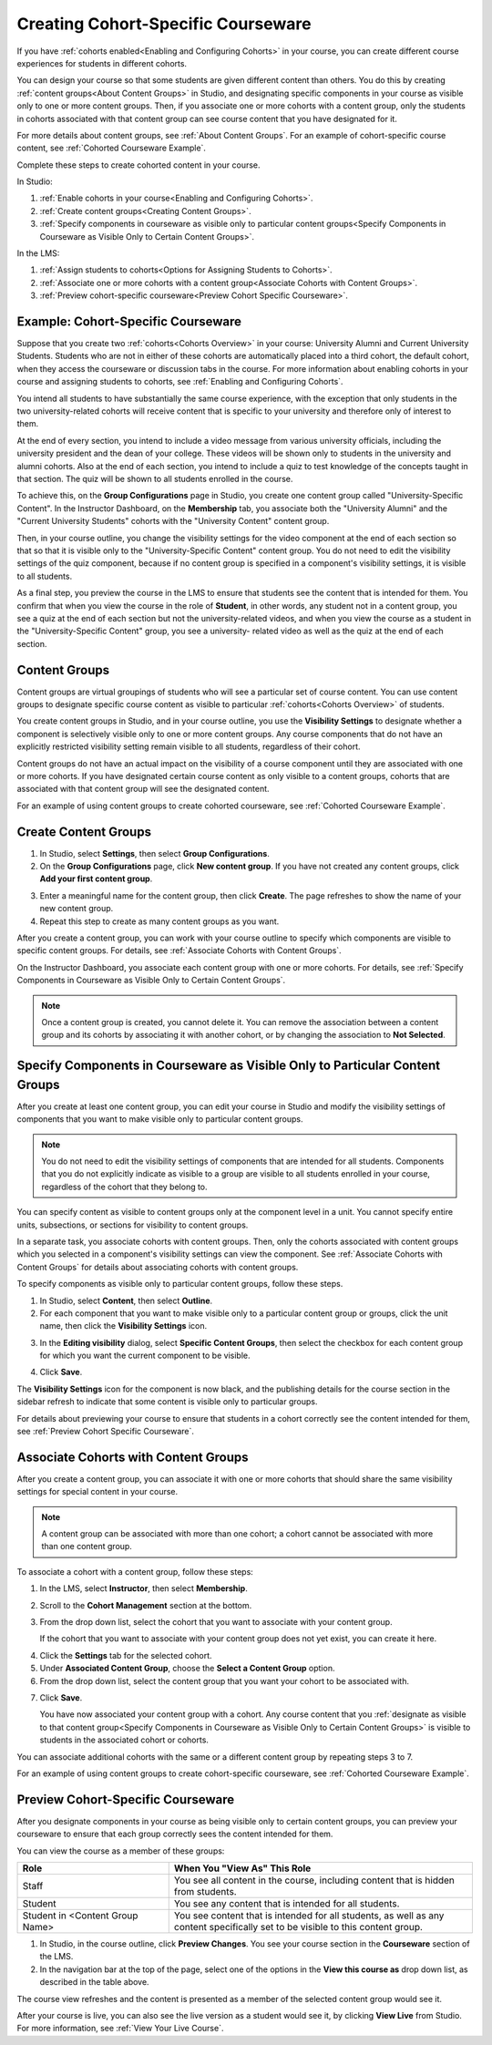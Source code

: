 .. _Cohorted Courseware Overview:


###################################
Creating Cohort-Specific Courseware
###################################

If you have :ref:`cohorts enabled<Enabling and Configuring Cohorts>` in your
course, you can create different course experiences for students in different
cohorts. 

You can design your course so that some students are given different content
than others. You do this by creating :ref:`content groups<About Content Groups>`
in Studio, and designating specific components in your course as visible only to
one or more content groups. Then, if you associate one or more cohorts with a
content group, only the students in cohorts associated with that content group
can see course content that you have designated for it.

For more details about content groups, see :ref:`About Content Groups`. For an
example of cohort-specific course content, see :ref:`Cohorted Courseware
Example`.


Complete these steps to create cohorted content in your course. 

In Studio:

#. :ref:`Enable cohorts in your course<Enabling and Configuring Cohorts>`.
#. :ref:`Create content groups<Creating Content Groups>`. 
#. :ref:`Specify components in courseware as visible only to particular content
   groups<Specify Components in Courseware as Visible Only to Certain Content
   Groups>`.
     
In the LMS: 

#. :ref:`Assign students to cohorts<Options for Assigning Students to Cohorts>`.  
#. :ref:`Associate one or more cohorts with a content group<Associate Cohorts
   with Content Groups>`.
#. :ref:`Preview cohort-specific courseware<Preview Cohort Specific Courseware>`.


.. _Cohorted Courseware Example:

***********************************
Example: Cohort-Specific Courseware
***********************************

Suppose that you create two :ref:`cohorts<Cohorts Overview>` in your course: University Alumni and
Current University Students. Students who are not in either of these cohorts are
automatically placed into a third cohort, the default cohort, when they access
the courseware or discussion tabs in the course. For more information about
enabling cohorts in your course and assigning students to cohorts, see
:ref:`Enabling and Configuring Cohorts`.

You intend all students to have substantially the same course experience, with
the exception that only students in the two university-related cohorts will
receive content that is specific to your university and therefore only of
interest to them.

At the end of every section, you intend to include a video message from various
university officials, including the university president and the dean of your
college. These videos will be shown only to students in the university and
alumni cohorts. Also at the end of each section, you intend to include a quiz to
test knowledge of the concepts taught in that section. The quiz will be shown to
all students enrolled in the course.

To achieve this, on the **Group Configurations** page in Studio, you create one
content group called "University-Specific Content". In the Instructor Dashboard,
on the **Membership** tab, you associate both the "University Alumni" and the
"Current University Students" cohorts with the "University Content" content
group.

Then, in your course outline, you change the visibility settings for the video
component at the end of each section so that so that it is visible only to the
"University-Specific Content" content group. You do not need to edit the
visibility settings of the quiz component, because if no content group is
specified in a component's visibility settings, it is visible to all students.

As a final step, you preview the course in the LMS to ensure that students see
the content that is intended for them. You confirm that when you view the course
in the role of **Student**, in other words, any student not in a content group,
you see a quiz at the end of each section but not the university-related videos,
and when you view the course as a student in the "University-Specific Content"
group, you see a university- related video as well as the quiz at the end of
each section.


.. _About Content Groups:

**************
Content Groups
**************

Content groups are virtual groupings of students who will see a particular set
of course content. You can use content groups to designate specific course
content as visible to particular :ref:`cohorts<Cohorts Overview>` of students. 

You create content groups in Studio, and in your course outline, you use the
**Visibility Settings** to designate whether a component is selectively visible
only to one or more content groups. Any course components that do not have an
explicitly restricted visibility setting remain visible to all students,
regardless of their cohort.

Content groups do not have an actual impact on the visibility of a course
component until they are associated with one or more cohorts. If you have
designated certain course content as only visible to a content groups, cohorts
that are associated with that content group will see the designated content.

For an example of using content groups to create cohorted courseware, see
:ref:`Cohorted Courseware Example`.


.. _Creating Content Groups:

*********************
Create Content Groups
*********************

#. In Studio, select **Settings**, then select **Group Configurations**.
 
#. On the **Group Configurations** page, click **New content group**. If you
   have not created any content groups, click **Add your first content
   group**.
   
.. image:: ../Images/Cohorts_AddContentGroup.png
 :width: 600
 :alt: Button on Group Configurations page for adding first content group

3. Enter a meaningful name for the content group, then click **Create**.
   The page refreshes to show the name of your new content group.
#. Repeat this step to create as many content groups as you want.

After you create a content group, you can work with your course outline to
specify which components are visible to specific content groups. For details,
see :ref:`Associate Cohorts with Content Groups`.

On the Instructor Dashboard, you associate each content group with one or more
cohorts. For details, see :ref:`Specify Components in Courseware as Visible Only
to Certain Content Groups`.

.. note:: Once a content group is created, you cannot delete it. You can
   remove the association between a content group and its cohorts by associating
   it with another cohort, or by changing the association to **Not Selected**.


.. _Specify Components in Courseware as Visible Only to Certain Content Groups:

*****************************************************************************
Specify Components in Courseware as Visible Only to Particular Content Groups
*****************************************************************************

After you create at least one content group, you can edit your course in Studio
and modify the visibility settings of components that you want to make visible only to particular content groups. 

.. note:: You do not need to edit the visibility settings of components that are
   intended for all students. Components that you do not explicitly indicate as
   visible to a group are visible to all students enrolled in your course,
   regardless of the cohort that they belong to.

You can specify content as visible to content groups only at the component level
in a unit. You cannot specify entire units, subsections, or sections for
visibility to content groups.

In a separate task, you associate cohorts with content groups. Then, only the
cohorts associated with content groups which you selected in a component's
visibility settings can view the component. See :ref:`Associate Cohorts with
Content Groups` for details about associating cohorts with content groups.

To specify components as visible only to particular content groups, follow these steps.

#. In Studio, select **Content**, then select **Outline**. 
   
#. For each component that you want to make visible only to a particular
   content group or groups, click the unit name, then click the **Visibility
   Settings** icon.

.. image:: ../Images/Cohorts_VisibilitySettingInUnit.png
  :alt: Screen capture of unit in course outline with visibility setting icon highlighted 

3. In the **Editing visibility** dialog, select **Specific Content Groups**,
   then select the checkbox for each content group for which you want the current
   component to be visible.

.. image:: ../Images/Cohorts_EditVisibility.png
  :width: 400
  :alt: Screen capture of unit in course outline with visibility setting icon highlighted 

4. Click **Save**.

The **Visibility Settings** icon for the component is now black, and the
publishing details for the course section in the sidebar refresh to indicate
that some content is visible only to particular groups.

.. image:: ../Images/Cohorts_VisibilitySomeGroup.png
   :alt: Visibility icon is black when visibility for a component is restricted

.. image:: ../Images/Cohorts_OnlyVisibleToParticularGroups.png   
   :alt: Course outline sidebar shows visibility icon and note indicating that some content in the unit is visible only to particular group.

For details about previewing your course to ensure that students in a cohort
correctly see the content intended for them, see :ref:`Preview Cohort Specific
Courseware`.


.. _Associate Cohorts with Content Groups:

*************************************
Associate Cohorts with Content Groups
*************************************

After you create a content group, you can associate it with one or more cohorts
that should share the same visibility settings for special content in your
course.

.. note:: A content group can be associated with more than one cohort; a cohort
   cannot be associated with more than one content group.

To associate a cohort with a content group, follow these steps:

#. In the LMS, select **Instructor**, then select **Membership**. 
   
#. Scroll to the **Cohort Management** section at the bottom.

#. From the drop down list, select the cohort that you want to associate
   with your content group.

   If the cohort that you want to associate with your content group does not yet
   exist, you can create it here.
   
4. Click the **Settings** tab for the selected cohort.

#. Under **Associated Content Group**, choose the **Select a Content Group** option.

#. From the drop down list, select the content group that you want your cohort
   to be associated with.

.. image:: ../Images/Cohorts_AssociateWithContentGroup.png
   :alt: Visibility icon is black when visibility for a component is restricted

7. Click **Save**.
   
   You have now associated your content group with a cohort. Any course content
   that you :ref:`designate as visible to that content group<Specify Components
   in Courseware as Visible Only to Certain Content Groups>` is visible to
   students in the associated cohort or cohorts.

You can associate additional cohorts with the same or a different content group
by repeating steps 3 to 7.

For an example of using content groups to create cohort-specific courseware, see
:ref:`Cohorted Courseware Example`.


.. _Preview Cohort Specific Courseware:

*************************************
Preview Cohort-Specific Courseware
*************************************

After you designate components in your course as being visible only to certain
content groups, you can preview your courseware to ensure that each group
correctly sees the content intended for them.

You can view the course as a member of these groups:


.. list-table::
    :widths: 15 30
    :header-rows: 1

    * - Role
      - When You "View As" This Role
    * - Staff
      - You see all content in the course, including content
        that is hidden from students.
    * - Student
      - You see any content that is intended for all
        students.
    * - Student in <Content Group Name>            
      - You see content that is intended for all students, as well
        as any content specifically set to be visible to this content group.

#. In Studio, in the course outline, click **Preview Changes**. You see your
   course section in the **Courseware** section of the LMS.

#. In the navigation bar at the top of the page, select one of the options in
   the **View this course as** drop down list, as described in the table above.

.. image:: ../Images/Cohorts_ViewCourseAs.png
   :alt: Visibility icon is black when visibility for a component is restricted


The course view refreshes and the content is presented as a member of the
selected content group would see it.

After your course is live, you can also see the live version as a student would
see it, by clicking **View Live** from Studio. For more information, see
:ref:`View Your Live Course`.
